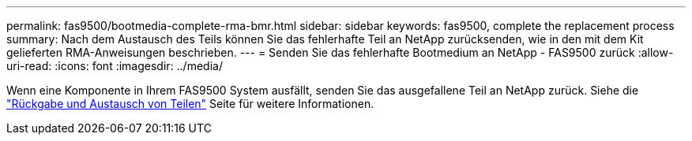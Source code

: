 ---
permalink: fas9500/bootmedia-complete-rma-bmr.html 
sidebar: sidebar 
keywords: fas9500, complete the replacement process 
summary: Nach dem Austausch des Teils können Sie das fehlerhafte Teil an NetApp zurücksenden, wie in den mit dem Kit gelieferten RMA-Anweisungen beschrieben. 
---
= Senden Sie das fehlerhafte Bootmedium an NetApp - FAS9500 zurück
:allow-uri-read: 
:icons: font
:imagesdir: ../media/


[role="lead"]
Wenn eine Komponente in Ihrem FAS9500 System ausfällt, senden Sie das ausgefallene Teil an NetApp zurück. Siehe die  https://mysupport.netapp.com/site/info/rma["Rückgabe und Austausch von Teilen"] Seite für weitere Informationen.
